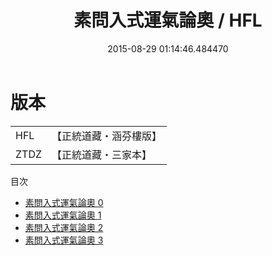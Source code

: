 #+TITLE: 素問入式運氣論奧 / HFL

#+DATE: 2015-08-29 01:14:46.484470
* 版本
 |       HFL|【正統道藏・涵芬樓版】|
 |      ZTDZ|【正統道藏・三家本】|
目次
 - [[file:KR5d0044_000.txt][素問入式運氣論奧 0]]
 - [[file:KR5d0044_001.txt][素問入式運氣論奧 1]]
 - [[file:KR5d0044_002.txt][素問入式運氣論奧 2]]
 - [[file:KR5d0044_003.txt][素問入式運氣論奧 3]]
